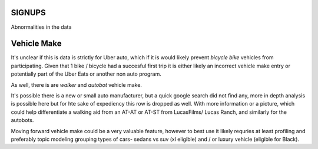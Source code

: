 SIGNUPS
=======

Abnormalities in the data

Vehicle Make
============

It's unclear if this is data is strictly for Uber auto, which if it is would likely prevent *bicycle*  *bike* vehicles from participating. Given that 1 bike / bicycle had a succesful first trip it is either likely an incorrect vehicle make entry or potentially part of the Uber Eats or another non auto program. 

As well, there is are  *walker* and *autobot* vehicle make.

It's possible there is a new or small auto manufacturer, but a quick google search did not find any, more in depth analysis is possible here but for hte sake of expediency this row is dropped as well.
With more information or a picture, which could help differentiate a walking aid from an AT-AT or AT-ST from LucasFilms/ Lucas Ranch, and similarly for the autobots.

Moving forward vehicle make could be a very valuable feature, however to best use it likely requries at least profiling and preferably topic modeling grouping types of cars- sedans vs suv (xl eligible) and / or luxury vehicle (eligible for Black).



